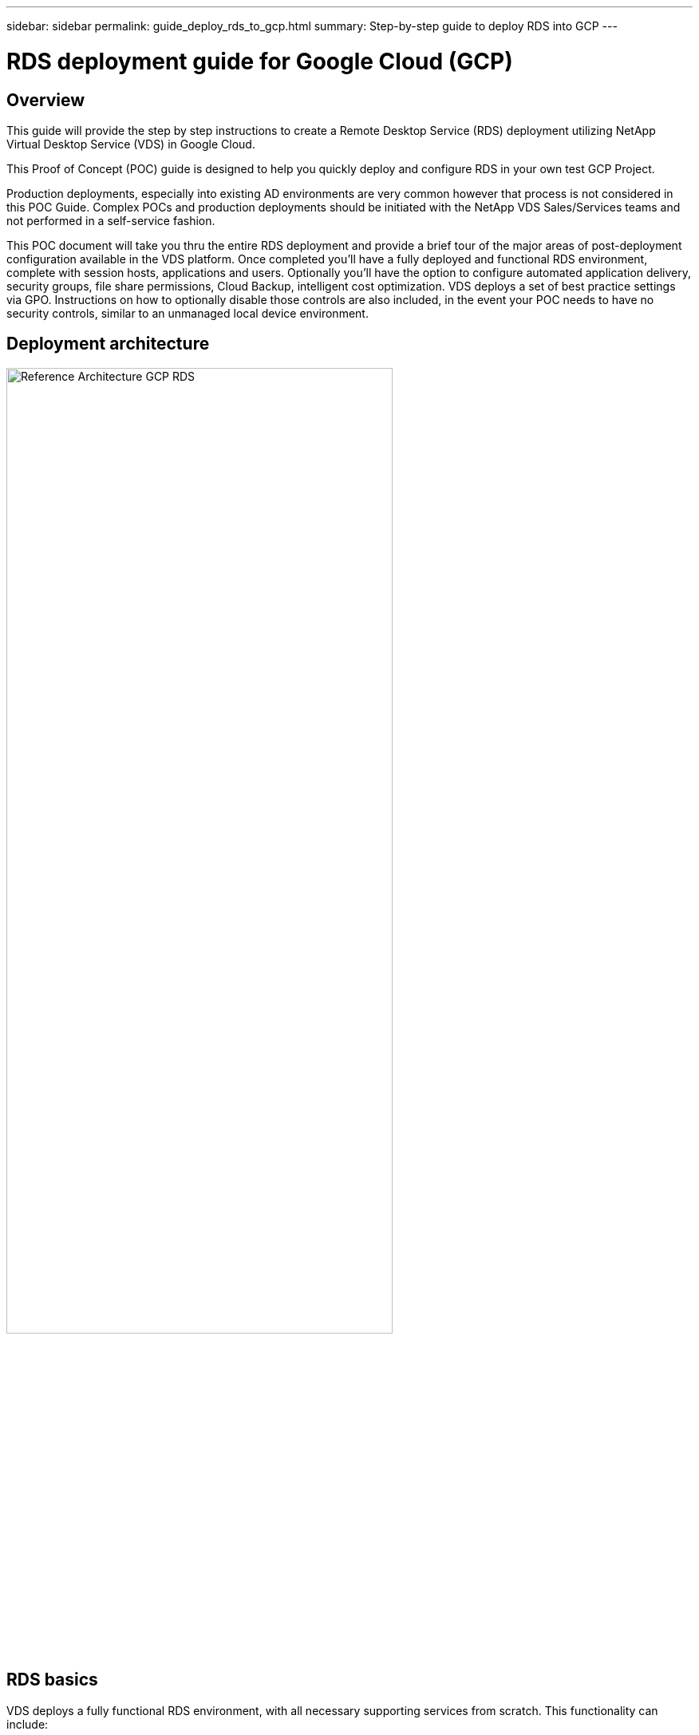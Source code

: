 ---
sidebar: sidebar
permalink: guide_deploy_rds_to_gcp.html
summary: Step-by-step guide to deploy RDS into GCP
---

= RDS deployment guide for Google Cloud (GCP)

:toc: macro
:hardbreaks:
:toclevels: 2
:nofooter:
:icons: font
:linkattrs:
:imagesdir: ./media/
:keywords:

// include::_include/[]
== Overview
This guide will provide the step by step instructions to create a Remote Desktop Service (RDS) deployment utilizing NetApp Virtual Desktop Service (VDS) in Google Cloud.

This Proof of Concept (POC) guide is designed to help you quickly deploy and configure RDS in your own test GCP Project.

Production deployments, especially into existing AD environments are very common however that process is not considered in this POC Guide. Complex POCs and production deployments should be initiated with the NetApp VDS Sales/Services teams and not performed in a self-service fashion.

This POC document will take you thru the entire RDS deployment and provide a brief tour of the major areas of post-deployment configuration available in the VDS platform. Once completed you’ll have a fully deployed and functional RDS environment, complete with session hosts, applications and users. Optionally you’ll have the option to configure automated application delivery, security groups, file share permissions, Cloud Backup, intelligent cost optimization. VDS deploys a set of best practice settings via GPO. Instructions on how to optionally disable those controls are also included, in the event your POC needs to have no security controls, similar to an unmanaged local device environment.

== Deployment architecture
image:Reference Architecture GCP RDS.png[width=75%]

== RDS basics
VDS deploys a fully functional RDS environment, with all necessary supporting services from scratch.  This functionality can include:

* RDS gateway server(s)
* Web client access server(s)
* Domain controller server(s)
* RDS licensing service
* ThinPrint licensing service
* Filezilla FTPS server service


== Guide scope
This guide walks you through the deployment of RDS using NetApp VDS technology from the perspective of a GCP and VDS administrator. You bring the GCP project with zero pre-configuration and this guide helps you setup RDS end-to-end.

== Create service account
. In GCP, navigate to (or search for) _IAM & Admin > Service Accounts_
+
image:GCP_Deploy1.png[]

. Click _+ CREATE SERVICE ACCOUNT_
+
image:GCP_Deploy2.png[]

. Enter a unique service account name, click _CREATE_.  Make a note of the service account's email address which will be used in a later step.
+
image:GCP_Deploy3.png[]

. Select the _Owner_ role for the service account, click _CONTINUE_
+
image:GCP_Deploy4.png[]

. No changes are necessary on the next page (_Grant users access to this service account(optional)_), click _DONE_
+
image:GCP_Deploy5.png[]

. From the _Service accounts_ page, click the action menu and select _Create key_
+
image:GCP_Deploy6.png[]

. Select _P12_, click _CREATE_
+
image:GCP_Deploy7.png[]

. Download the .P12 file and save it to your computer.  Leaved the _Private key password_ unchanged.
+
image:GCP_Deploy8.png[]
+
image:GCP_Deploy9.png[]

== Enable Google compute API
. In GCP, navigate to (or search for) _APIs & Services > Library_
+
image:GCP_Deploy10.png[]

. In the GCP API Library, navigate to (or search for) _Compute Engine API_, Click _ENABLE_
+
image:GCP_Deploy11.png[]

== Create new VDS deployment
. In VDS, navigate to _Deployments_ and click _+ New Deployment_
+
image:GCP_Deploy12.png[]

. Enter a name for the deployment
+
image:GCP_Deploy13.png[]

. Select _Google Cloud Platform_
+
image:GCP_Deploy14.png[]

=== Infrastructure platform

. Enter the _Project ID_ and OAuth Email address.  Upload the .P12 file from earlier in this guide and select the appropriate zone for this deployment. Click _Test_ to confirm the entries are correct and the appropriate permissions have been set.
+
NOTE: The OAuth email is the address of the service account created earlier in this guide.
+
image:GCP_Deploy15.png[]

. Once confirmed, click _Continue_
+
image:GCP_Deploy16.png[]

=== Accounts
==== Local VM accounts
. Provide a password for the local Administrator account.  Document this password for later use.
. Provide a password for the SQL SA account.  Document this password for later use.

NOTE: Password complexity requires an 8 character minimum with 3 of the 4 following character types: uppercase, lowercase, number, special character


==== SMTP account
VDS can send email notifications via custom SMTP settings or the built-in SMTP service can be used by selecting _Automatic_.

. Enter an email address to be used as the _From_ address when email notification are sent by VDS.  _no-reply@<your-domain>.com_ is a common format.

. Enter an email address where success reports should be directed.

. Enter an email address where failure reports should be directed.

image:GCP_Deploy17.png[]

==== Level 3 technicians
Level 3 technician accounts (aka. _.tech accounts_) are domain-level accounts for VDS admins to use when performing administrative tasks on the VMs int he VDS environment.  Additional accounts can be created on this step and/or later.

. Enter the username and password for the Level 3 admin account(s).  ".tech" will be appended to the user name you enter to help differentiate between end users and tech accounts.  Document these credentials for later use.
+
NOTE: The best practice is to define named accounts for all VDS admins that should have domain-level credentials to the environment.  VDS admins without this type of account can still have VM-level admin access via the _Connect to server_ functionality built into VDS.
+
image:GCP_Deploy18.png[]

=== Domains
==== Active directory
Enter the desired AD domain name.

==== Public domain
External access is secured via an SSL certificate.  This can be customized with your own domain and a self-managed SSL certificate. Alternatively, selecting _Automatic_ allows VDS to manage the SSl certificate including an automatic 90-day refresh of the certificate.  When using automatic, each deployment uses a unique sub-domain of _cloudworkspace.app_.

image:GCP_Deploy19.png[]


=== Virtual machines
For RDS deployments the required components such as domain controllers, RDS brokers and RDS gateways need to be installed on platform server(s). In production these services should be run on dedicated and redundant virtual machines. For proof of concept deployments a single VM can be used to host all of these services.

==== Platform VM configuration

===== Single virtual machine
This is the recommended selection for POC deployments. In a Single virtual machine deployment the following roles are all hosted on a single VM:

*	CW Manager
*	HTML5 Gateway
*	RDS Gateway
*	Remote App
*	FTPS Server (Optional)
*	Domain Controller

The maximum advised user count for RDS use cases in this configuration is 100 users. Load balanced RDS/HTML5 gateways are not an option in this configuration, limiting the redundancy and options for increasing scale in the future.

NOTE: If this environment is being designed for multi-tenancy, a Single virtual machine configuration is not supported.

===== Multiple servers
When splitting the VDS Platform into Multiple virtual machines the following roles are hosted on dedicated VMs:

* Remote Desktop Gateway
+
VDS Setup can be used to deploy and configure one or two RDS Gateways. These gateways relay the RDS user session from the open internet to the session host VMs within the deployment. RDS Gateways handle an important function, protecting RDS from direct attacks from the open internet and to encrypt all RDS traffic in/out of the environment. When two Remote Desktop Gateways are selected, VDS Setup deploys 2 VMs and configures them to load balance incoming RDS user sessions.

* HTML5 Gateway
+
VDS Setup can be used to deploy and configure one or two HTML 5 Gateways.  These gateways serve up an HTML 5 VDS  access client (e.g. https://login.cloudworkspace.com) based on the RemoteSpark technology. Licensing for this component is typically included in the cost of VDS licensing.  When two HTM5 CW Portals are selected, VDS Setup deploys 2 VMs and configures them to load balance incoming HTML5 user sessions.

+
NOTE: When using Multiple server option (even if users will only connect via the RDS client) at least one HTML5 gateway is highly recommended to enable _Connect to Server_ functionality from VDS.

* Gateway Scalability Notes
+
For RDS use cases, the maximum size of the environment can be scaled out with additional Gateway VMs, with each RDS or HTML5 Gateway supporting roughly 500 users. Additional Gateways can be added later with minimal NetApp professional services assistance

If this environment is being designed for multi-tenancy then the _Multiple servers_ selection is required.

====== Service roles

* Cwmgr1
+
This VM is the NetApp VDS administrative VM.  It runs the SQL Express database, helper utilities and other administrative services.  In a _single server_ deployment this VM can also host the other services but in a _multiple server_ configuration those services are moved to different VMs.

* CWPortal1(2)
+
The first HTML5 gateway is named _CWPortal1_, the second is _CWPortal2_.  One or two can be created at deployment.  Additional servers can be added post-deployment for increased capacity (~500 connections per server).

* CWRDSGateway1(2)
+
The first RDS gateway is named _CWRDSGateway1_, the second is _CWRDSGateway2_.  One or two can be created at deployment.  Additional servers can be added post-deployment for increased capacity (~500 connections per server).

* Remote App
+
App Service is a dedicated collection for hosting RemotApp applications, but uses the RDS Gateways and their RDWeb roles for routing end user session requests and hosting the RDWeb application subscription list.  No VM dedicated vm is deployed for this service role.

* Domain Controllers
+
At deployment one or two domain controllers can be automatically built and configured to work with VDS.

image:GCP_Deploy21.png[]

==== Operating system
Select the desired server operating system to be deployed for the platform servers.

==== Time zone
Select the desired timezone.  The platform servers will be configured to this time and log files will reflect this timezone.  End user session will still reflect their own timezone, regardless of this setting.


==== Additional services

===== FTP
VDS can optional install and configure Filezilla to run an FTPS server for moving data in and out of the environment.  This technology is older and more modern data transfer methods (like Google Drive) are recommended.

image:GCP_Deploy20.png[]

=== Network
It is a best practice to isolate VMs to different subnets according to their purpose.

Define the network scope and add a /20 range.

VDS Setup detects and suggests a range that should prove successful. Per best practices, the subnet IP addresses must fall into a private IP address range.

These ranges are:

*  192.168.0.0 through 192.168.255.255
*  172.16.0.0 through 172.31.255.255
*  10.0.0.0 through 10.255.255.255

Review and adjust if needed, then click Validate to identify subnets for each of the following:

* Tenant: this is the range in which session host servers and database servers will reside
* Services: this is the range in which PaaS services like Cloud Volumes Service will reside
* Platform: this is the range in which Platform servers will reside
* Directory: this is the range in which AD servers will reside

image:GCP_Deploy22.png[]

=== Licensing
==== SPLA #
Enter your SPLA number so VDS can configure the RDS licensing service for easier SPLA RDS CAL reporting.  A temporary number (such as 12345) can be entered for a POC deployment but after a trial period (~120 days) the RDS sessions will stop connecting.

==== SPLA products
Enter the MAK license codes for any Office products licensed via SPLA to enable simplified SPLA reporting from within VDS reports.

==== ThinPrint
Choose to install the included ThinPrint licensing server and license to simplify end user printer redirection.

image:GCP_Deploy23.png[]


=== Review & provision
Once all steps have been completed, review the selections, then validate and provision the environment.
image:GCP_Deploy24.png[]

=== Next steps
The deployment automation process will now deploy a new RDS environment with the options you selected throughout the deployment wizard.

You'll receive multiple emails as the deployment completes.  Once complete you'll have an environment ready for your first workspace.  A workspace will contain the session hosts and data servers needed to support the end users.  Come back to this guide to follow the next steps once the deployment automation completes in 1-2 hours.

== Create a new provisioning collection
Provisioning collections is functionality in VDS that allows for the creation, customization and SysPrep of VM images.  Once we get into the workplace deployment, we'll need an image to deploy and the following steps will guide you thru creating a VM image.

.Follow these steps to create a basic image for deployment:
. Navigate to _Deployments > Provisioning Collections_, click _Add_
+
image:GCP_Deploy27.png[]
. Enter a Name and Description.  Choose _Type: Shared_.
+
NOTE: You can choose Shared or VDI. Shared will support a session server plus (optionally) a business server for applications like a database. VDI is a single VM image for VMs that will be dedicated to individual users.

. Click _Add_ to define the type of server image to build.
+
image:GCP_Deploy28.png[]

. Select TSData as the _server role_, the appropriate VM image (Server 2016 in this case) and the desired storage type. Click _Add Server_
+
image:GCP_Deploy29.png[]

. Optionally select the applications that will be installed on this image.
.. The list of applications available is populated from the App Library that can be accessed by clicking the admin name menu in the upper right corner, under the _Settings > App Catalog_ page.
+
image:GCP_Deploy30.png[]

. Click _Add Collection_ and wait for the VM to be built.  VDS will build a Vm that can be accessed and customized.

. Once the VM build has completed, connect to the server and make the desired changes.
.. Once the status shows _Collection Validation_, click the collection name.
+
image:GCP_Deploy31.png[]

.. Then, click the _server template name_
+
image:GCP_Deploy32.png[]

.. Finally, click the _Connect to Server_ button to be connected and automatically logged into the VM with local admin credentials.
+
image:GCP_Deploy33.png[]
+
image:GCP_Deploy34.png[]

. Once all customizations have been completed, click _Validate Collection_ so VDS can sysprep and finalize the image.  Once complete, the VM will be deleted and the image will be available for deployment form within VDS deployment wizards.
+
image:GCP_Deploy35.png[]5

== Create new workspace
A workspace is a collection of session hosts and data servers that support a group of users.  A deployment can contain a single workspace (single-tenant) or multiple workspaces (multi-tenant).

Workspaces define the RDS server collection for a specific group. In this example, we will deploy a single collection to demonstrate the virtual desktop capability. However, the model can be extended to multiple workspaces/ RDS collections to support different groups and different locations within the same Active Directory domain space. Optionally, administrators can restrict access between the workspaces/collections to support use cases that require limited access to applications and data.

=== Client & settings

. In NetApp VDS, navigate to _Workspaces_ and click _+ New Workspace_
+
image:GCP_Deploy25.png[]

. click _Add_ to create a new client. The client details typically represent either the company information or the information for a specific location/department.
+
image:GCP_Deploy26.png[]

.. Enter company details and select the deployment into which this workspace will be deployed.
.. *Data Drive:* Define the drive letter to be used for the company share mapped drive.
.. *User Home Drive:* Define the drive letter to be used for the individual's mapped drive.
.. *Additional Settings*
+
The following settings can be defined at deployment and/or selected post-deployment.

... _Enable Remote App:_ Remote app presents applications as streaming applications instead of (or in addition to) presenting a full remote desktop session.
... _Enable App Locker:_ VDS contains applications deployment and entitlement functionality, by default the system will show/hide applications to the end users.  Enabling App Locker will enforce application access via a GPO whitelist.
... _Enable Workspace User Data Storage:_ Determine if end users have a need to have data storage access in their virtual desktop. For RDS deployments, this setting should always be checked to enable data access for user profiles.
... _Disable Printer Access:_ VDS can block access to local printers.
... _Permit Access to Task Manager:_ VDS can enable/disable end user access to the Task Manager in Windows.
... _Require Complex User Password:_ Requiring complex passwords enables the native Windows Server complex password rules. It also disables the time-delayed automatic unlock of locked user accounts. Thus, when enabled, admin intervention is required when end users lock their accounts with multiple failed password attempts.
... _Enable MFA for All Users:_ VDS includes a no-cost email/SMS MFA service that can be used to secure end user and/or VDS admin account access.  Enabling this will require all end users in this workspace authenticate with MFA to access their desktop and/or apps.

=== Choose applications
Select the Windows OS version and Provisioning collection created earlier in this guide.

Additional applications can be added at this point but for this POC we'll address application entitlement post-deployment.

image:GCP_Deploy36.png[]


=== Add Users
Users can be added by selecting an existing AD security groups or individual users.  In this POC guide we'll add users post-deployment.

image:GCP_Deploy37.png[]

=== Review & provision

On the final page, review the chosen options and click _Provision_ to start the automated build of the RDS resources.

image:GCP_Deploy38.png[]

NOTE: During the deployment process, logs are created and can be accessed under _Task History_ near the bottom of the Deployment details page.  Accessible by navigating to _VDS > Deployments > Deployment Name_

=== Next steps
The workplace automation process will now deploy a new RDS resources with the options you selected throughout the deployment wizard.

Once complete, there are several common workflows you'll follow to customize the typical RDS deployment.

* link:guide_managing_end_users.html[Add Users]

* link:guide_user_requirements.html[End User Access]

* link:guide_application_entitlement.html[Application Entitlement]

* link:feature_workload_schedule.html[Cost Optimization]
